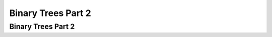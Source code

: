 .. This file is part of the OpenDSA eTextbook project. See
.. http://opendsa.org for more details.
.. Copyright (c) 2012-2020 by the OpenDSA Project Contributors, and
.. distributed under an MIT open source license.

.. avmetadata::
   :author: Cliff Shaffer

.. slideconf::
   :autoslides: False

===================
Binary Trees Part 2
===================

Binary Trees Part 2
-------------------

.. slide:: Full and Complete Binary Trees

   Full binary tree: Each node is either a leaf or internal node with
   exactly two non-empty children.

   Complete binary tree: If the height of the tree is :math:`d`,
   then all leaves except possibly level :math:`d` are completely
   full.
   The bottom level has all nodes to the left side.

   .. inlineav:: FullCompCON dgm
      :links: AV/Binary/FullCompCON.css
      :scripts: AV/Binary/FullCompCON.js
      :align: center


.. slide:: Full Binary Tree Theorem (1)

   **Theorem:** The number of leaves in a non-empty full binary tree
   is one more than the number of internal nodes.

   **Proof** (by Mathematical Induction):

   **Base case:** A full binary tree with 1 internal node must have
   two leaf nodes.

   **Induction Hypothesis:** Assume any full binary tree **T** containing
   :math:`n-1` internal nodes has :math:`n` leaves.


.. slide:: Full Binary Tree Theorem (2)

   **Induction Step:** Given tree **T** with :math:`n` internal nodes,
   pick internal node :math:`I` with two leaf children.
   Remove :math:`I`'s children, call resulting tree **T'**.

   By induction hypothesis, **T'** is a full binary tree with :math:`n`
   leaves.

   Restore :math:`I`'s two children.
   The number of internal nodes has now gone up by 1 to reach
   :math:`n`.
   The number of leaves has also gone up by 1.


.. slide:: Full Binary Tree Corollary

   **Theorem:** The number of null pointers in a non-empty tree is one
   more than the number of nodes in the tree.

   **Proof:** Replace all null pointers with a pointer to an empty leaf
   node.  This is a full binary tree.


.. slide:: Dictionary

   .. codeinclude:: Design/Dictionary
      :tag: DictionaryADT


.. slide:: .

   .


.. slide:: Dictionary (2)

   * How can we implement a dictionary?

      * We know about array-based lists and linked lists.
      * They might be sorted or unsorted.
      * What are the pros and cons?


.. slide:: Binary Search Trees

   .. inlineav:: BinDiffCON dgm
      :links: AV/Binary/BinDiffCON.css
      :scripts: AV/Binary/BinDiffCON.js
      :align: center

.. slide:: BST as a Dictionary (1)

   .. codeinclude:: Binary/BST
      :tag: BSTa

.. slide:: BST as a Dictionary (2)

   .. codeinclude:: Binary/BST
      :tag: BSTb

.. slide:: BST ``findhelp``

   .. inlineav:: BSTsearchCON ss
      :links: AV/Binary/BSTCON.css
      :scripts: AV/Binary/BSTsearchCON.js
      :output: show


.. slide:: BST ``inserthelp``

   .. inlineav:: BSTinsertCON ss
      :links: AV/Binary/BSTCON.css
      :scripts: AV/Binary/BSTinsertCON.js
      :output: show


.. slide:: BST ``deletemax``

   .. inlineav:: BSTdeletemaxCON ss
      :links: AV/Binary/BSTCON.css
      :scripts: AV/Binary/BSTdeletemaxCON.js
      :output: show


.. slide:: BST ``removehelp``

   .. inlineav:: BSTremoveCON ss
      :links: AV/Binary/BSTCON.css
      :scripts: AV/Binary/BSTremoveCON.js
      :output: show


.. slide:: .

   .


.. slide:: BST Analysis

   Find: :math:`O(d)`

   Insert: :math:`O(d)`

   Delete: :math:`O(d)`

   :math:`d =` depth of the tree

   :math:`d` is :math:`O(\log n)` if the tree is balanced.

   What is the worst case cost? When?
